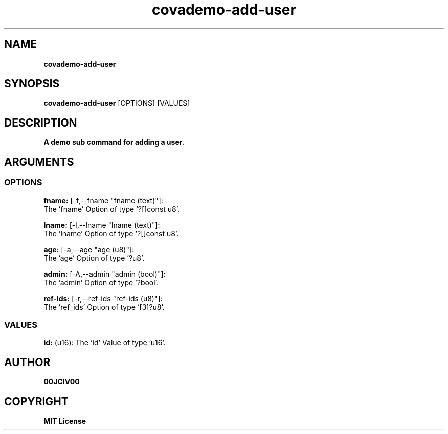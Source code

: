 .TH covademo-add-user 1 "06 APR 2024" "0.10.0" 

.SH NAME
.B covademo-add-user

.SH SYNOPSIS
.B covademo-add-user
.RB [OPTIONS]
.RB [VALUES]

.SH DESCRIPTION
.B A demo sub command for adding a user.
.SH ARGUMENTS
.SS OPTIONS
.B fname:
[-f,--fname "fname (text)"]:
  The 'fname' Option of type '?[]const u8'.

.B lname:
[-l,--lname "lname (text)"]:
  The 'lname' Option of type '?[]const u8'.

.B age:
[-a,--age "age (u8)"]:
  The 'age' Option of type '?u8'.

.B admin:
[-A,--admin "admin (bool)"]:
  The 'admin' Option of type '?bool'.

.B ref-ids:
[-r,--ref-ids "ref-ids (u8)"]:
  The 'ref_ids' Option of type '[3]?u8'.

.SS VALUES
.B id:
(u16): The 'id' Value of type 'u16'.


.SH AUTHOR
.B 00JCIV00

.SH COPYRIGHT
.B MIT License
